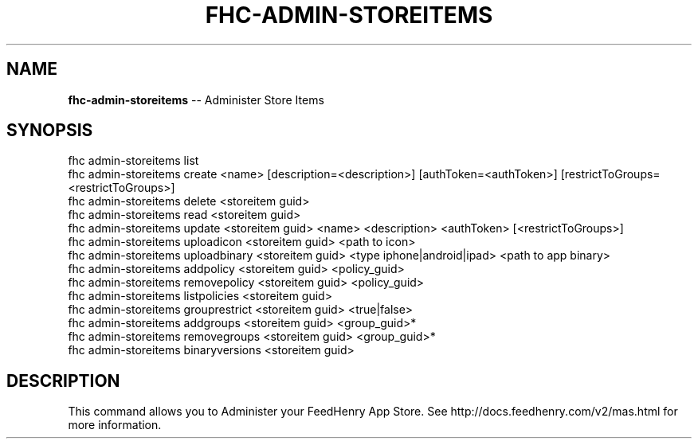.\" Generated with Ronnjs 0.3.8
.\" http://github.com/kapouer/ronnjs/
.
.TH "FHC\-ADMIN\-STOREITEMS" "1" "November 2012" "" ""
.
.SH "NAME"
\fBfhc-admin-storeitems\fR \-\- Administer Store Items
.
.SH "SYNOPSIS"
.
.nf
fhc admin\-storeitems list
fhc admin\-storeitems create <name> [description=<description>] [authToken=<authToken>] [restrictToGroups=<restrictToGroups>]
fhc admin\-storeitems delete <storeitem guid>
fhc admin\-storeitems read <storeitem guid>
fhc admin\-storeitems update <storeitem guid> <name> <description> <authToken> [<restrictToGroups>]
fhc admin\-storeitems uploadicon <storeitem guid> <path to icon>
fhc admin\-storeitems uploadbinary <storeitem guid> <type iphone|android|ipad> <path to app binary>
fhc admin\-storeitems addpolicy <storeitem guid> <policy_guid>
fhc admin\-storeitems removepolicy <storeitem guid> <policy_guid>
fhc admin\-storeitems listpolicies <storeitem guid>
fhc admin\-storeitems grouprestrict <storeitem guid> <true|false>
fhc admin\-storeitems addgroups <storeitem guid> <group_guid>*
fhc admin\-storeitems removegroups <storeitem guid> <group_guid>*
fhc admin\-storeitems binaryversions <storeitem guid>
.
.fi
.
.SH "DESCRIPTION"
This command allows you to Administer your FeedHenry App Store\. See http://docs\.feedhenry\.com/v2/mas\.html for more information\.
